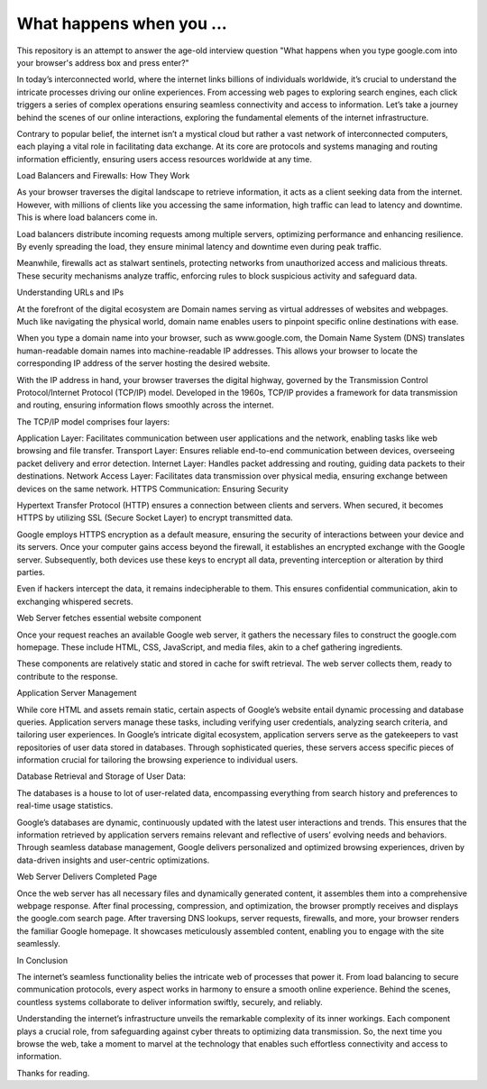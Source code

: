 What happens when you ...
====================

This repository is an attempt to answer the age-old interview question "What
happens when you type google.com into your browser's address box and press
enter?"


In today’s interconnected world, where the internet links billions of individuals worldwide, it’s crucial to understand the intricate processes driving our online experiences. From accessing web pages to exploring search engines, each click triggers a series of complex operations ensuring seamless connectivity and access to information. Let’s take a journey behind the scenes of our online interactions, exploring the fundamental elements of the internet infrastructure.

Contrary to popular belief, the internet isn’t a mystical cloud but rather a vast network of interconnected computers, each playing a vital role in facilitating data exchange. At its core are protocols and systems managing and routing information efficiently, ensuring users access resources worldwide at any time.

Load Balancers and Firewalls: How They Work


As your browser traverses the digital landscape to retrieve information, it acts as a client seeking data from the internet. However, with millions of clients like you accessing the same information, high traffic can lead to latency and downtime. This is where load balancers come in.

Load balancers distribute incoming requests among multiple servers, optimizing performance and enhancing resilience. By evenly spreading the load, they ensure minimal latency and downtime even during peak traffic.

Meanwhile, firewalls act as stalwart sentinels, protecting networks from unauthorized access and malicious threats. These security mechanisms analyze traffic, enforcing rules to block suspicious activity and safeguard data.

Understanding URLs and IPs


At the forefront of the digital ecosystem are Domain names serving as virtual addresses of websites and webpages. Much like navigating the physical world, domain name enables users to pinpoint specific online destinations with ease.

When you type a domain name into your browser, such as www.google.com, the Domain Name System (DNS) translates human-readable domain names into machine-readable IP addresses. This allows your browser to locate the corresponding IP address of the server hosting the desired website.

With the IP address in hand, your browser traverses the digital highway, governed by the Transmission Control Protocol/Internet Protocol (TCP/IP) model. Developed in the 1960s, TCP/IP provides a framework for data transmission and routing, ensuring information flows smoothly across the internet.

The TCP/IP model comprises four layers:

Application Layer: Facilitates communication between user applications and the network, enabling tasks like web browsing and file transfer.
Transport Layer: Ensures reliable end-to-end communication between devices, overseeing packet delivery and error detection.
Internet Layer: Handles packet addressing and routing, guiding data packets to their destinations.
Network Access Layer: Facilitates data transmission over physical media, ensuring exchange between devices on the same network.
HTTPS Communication: Ensuring Security


Hypertext Transfer Protocol (HTTP) ensures a connection between clients and servers. When secured, it becomes HTTPS by utilizing SSL (Secure Socket Layer) to encrypt transmitted data.

Google employs HTTPS encryption as a default measure, ensuring the security of interactions between your device and its servers. Once your computer gains access beyond the firewall, it establishes an encrypted exchange with the Google server. Subsequently, both devices use these keys to encrypt all data, preventing interception or alteration by third parties.

Even if hackers intercept the data, it remains indecipherable to them. This ensures confidential communication, akin to exchanging whispered secrets.

Web Server fetches essential website component

Once your request reaches an available Google web server, it gathers the necessary files to construct the google.com homepage. These include HTML, CSS, JavaScript, and media files, akin to a chef gathering ingredients.

These components are relatively static and stored in cache for swift retrieval. The web server collects them, ready to contribute to the response.

Application Server Management

While core HTML and assets remain static, certain aspects of Google’s website entail dynamic processing and database queries. Application servers manage these tasks, including verifying user credentials, analyzing search criteria, and tailoring user experiences. In Google’s intricate digital ecosystem, application servers serve as the gatekeepers to vast repositories of user data stored in databases. Through sophisticated queries, these servers access specific pieces of information crucial for tailoring the browsing experience to individual users.

Database Retrieval and Storage of User Data:

The databases is a house to lot of user-related data, encompassing everything from search history and preferences to real-time usage statistics.

Google’s databases are dynamic, continuously updated with the latest user interactions and trends. This ensures that the information retrieved by application servers remains relevant and reflective of users’ evolving needs and behaviors. Through seamless database management, Google delivers personalized and optimized browsing experiences, driven by data-driven insights and user-centric optimizations.

Web Server Delivers Completed Page


Once the web server has all necessary files and dynamically generated content, it assembles them into a comprehensive webpage response. After final processing, compression, and optimization, the browser promptly receives and displays the google.com search page. After traversing DNS lookups, server requests, firewalls, and more, your browser renders the familiar Google homepage. It showcases meticulously assembled content, enabling you to engage with the site seamlessly.

In Conclusion

The internet’s seamless functionality belies the intricate web of processes that power it. From load balancing to secure communication protocols, every aspect works in harmony to ensure a smooth online experience. Behind the scenes, countless systems collaborate to deliver information swiftly, securely, and reliably.

Understanding the internet’s infrastructure unveils the remarkable complexity of its inner workings. Each component plays a crucial role, from safeguarding against cyber threats to optimizing data transmission. So, the next time you browse the web, take a moment to marvel at the technology that enables such effortless connectivity and access to information.

Thanks for reading.
